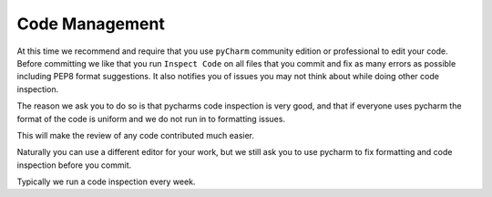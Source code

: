 Code Management
---------------

At this time we recommend and require that you use ``pyCharm`` community
edition or professional to edit your code. Before committing we like that
you run ``Inspect Code`` on all files that you commit and fix as many
errors as possible including PEP8 format suggestions. It also notifies
you of issues you may not think about while doing other code inspection.

The reason we ask you to do so is that pycharms code inspection is very
good, and that if everyone uses pycharm the format of the code is
uniform and we do not run in to formatting issues.

This will make the review of any code contributed much easier.

Naturally you can use a different editor for your work, but we still ask
you to use pycharm to fix formatting and code inspection before you
commit.

Typically we run a code inspection every week.
